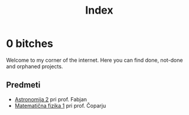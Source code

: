 #+title: Index

* 0 bitches

Welcome to my corner of the internet. Here you can find done, not-done and orphaned projects.

** Predmeti

- [[file:astro2/astro-zapiski.html][Astronomija 2]] pri prof. Fabjan
- [[file:mafija/overview_mafija.html][Matematična fizika 1]] pri prof. Čoparju
